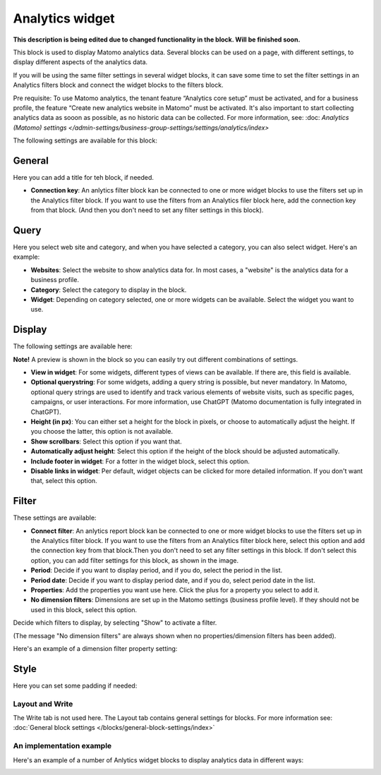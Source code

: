 Analytics widget
=============================================

**This description is being edited due to changed functionality in the block. Will be finished soon.**

This block is used to display Matomo analytics data. Several blocks can be used on a page, with different settings, to display different aspects of the analytics data.

If you will be using the same filter settings in several widget blocks, it can save some time to set the filter settings in an Analytics filters block and connect the widget blocks to the filters block.

Pre requisite: To use Matomo analytics, the tenant feature “Analytics core setup” must be activated, and for a business profile, the feature “Create new analytics website in Matomo” must be activated. It's also important to start collecting analytics data as sooon as possible, as no historic data can be collected. For more information, see: :doc: `Analytics (Matomo) settings </admin-settings/business-group-settings/settings/analytics/index>`

The following settings are available for this block:

.. image:: analytics-widget-block.png

General
---------
Here you can add a title for teh block, if needed.

.. image:: analytics-block-widget-general-new.png

+ **Connection key**: An anlytics filter block kan be connected to one or more widget blocks to use the filters set up in the Analytics filter block. If you want to use the filters from an Analytics filer block here, add the connection key from that block. (And then you don't need to set any filter settings in this block).

Query
---------
Here you select web site and category, and when you have selected a category, you can also select widget. Here's an example:

.. image:: analytics-widget-query.png

+ **Websites**: Select the website to show analytics data for. In most cases, a "website" is the analytics data for a business profile.
+ **Category**: Select the category to display in the block.
+ **Widget**: Depending on category selected, one or more widgets can be available. Select the widget you want to use.

Display
---------
The following settings are available here:

.. image:: analytics-block-widget-display-new.png

**Note!** A preview is shown in the block so you can easily try out different combinations of settings.

+ **View in widget**: For some widgets, different types of views can be available. If there are, this field is available.
+ **Optional querystring**: For some widgets, adding a query string is possible, but never mandatory. In Matomo, optional query strings are used to identify and track various elements of website visits, such as specific pages, campaigns, or user interactions. For more information, use ChatGPT (Matomo documentation is fully integrated in ChatGPT).
+ **Height (in px)**: You can either set a height for the block in pixels, or choose to automatically adjust the height. If you choose the latter, this option is not available.
+ **Show scrollbars**: Select this option if you want that.
+ **Automatically adjust height**: Select this option if the height of the block should be adjusted automatically.
+ **Include footer in widget**: For a fotter in the widget block, select this option.
+ **Disable links in widget**: Per default, widget objects can be clicked for more detailed information. If you don't want that, select this option.

Filter
---------
These settings are available:

.. image:: analytics-block-widget-filter-new.png

+ **Connect filter**: An anlytics report block kan be connected to one or more widget blocks to use the filters set up in the Analytics filter block. If you want to use the filters from an Analytics filter block here, select this option and add the connection key from that block.Then you don't need to set any filter settings in this block. If don't select this option, you can add filter settings for this block, as shown in the image. 
+ **Period**: Decide if you want to display period, and if you do, select the period in the list.
+ **Period date**: Decide if you want to display period date, and if you do, select period date in the list.
+ **Properties**: Add the properties you want use here. Click the plus for a property you select to add it.
+ **No dimension filters**: Dimensions are set up in the Matomo settings (business profile level). If they should not be used in this block, select this option. 

Decide which filters to display, by selecting "Show" to activate a filter.

(The message "No dimension filters" are always shown when no properties/dimension filters has been added).

Here's an example of a dimension filter property setting:

.. image:: analytics-widget-settings-filter-dimension.png

Style
---------
Here you can set some padding if needed:

.. image:: analytics-block-widget-style.png

Layout and Write
******************
The Write tab is not used here. The Layout tab contains general settings for blocks. For more information see: :doc:`General block settings </blocks/general-block-settings/index>`

An implementation example
****************************
Here's an example of a number of Anlytics widget blocks to display analytics data in different ways:

.. image:: widgets-example.png

